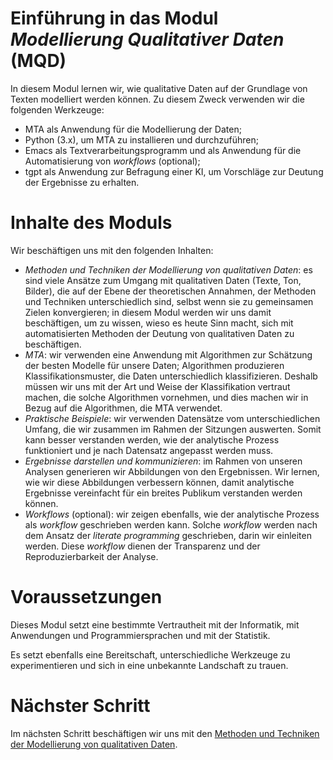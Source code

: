 * Einführung in das Modul /Modellierung Qualitativer Daten/ (MQD)

In diesem Modul lernen wir, wie qualitative Daten auf der Grundlage von Texten modelliert werden können. Zu diesem Zweck verwenden wir die folgenden Werkzeuge:

- MTA als Anwendung für die Modellierung der Daten;
- Python (3.x), um MTA zu installieren und durchzuführen;
- Emacs als Textverarbeitungsprogramm und als Anwendung für die Automatisierung von /workflows/ (optional);
- tgpt als Anwendung zur Befragung einer KI, um Vorschläge zur Deutung der Ergebnisse zu erhalten.

* Inhalte des Moduls

Wir beschäftigen uns mit den folgenden Inhalten:

- /Methoden und Techniken der Modellierung von qualitativen Daten/: es sind viele Ansätze zum Umgang mit qualitativen Daten (Texte, Ton, Bilder), die auf der Ebene der theoretischen Annahmen, der Methoden und Techniken unterschiedlich sind, selbst wenn sie zu gemeinsamen Zielen konvergieren; in diesem Modul werden wir uns damit beschäftigen, um zu wissen, wieso es heute Sinn macht, sich mit automatisierten Methoden der Deutung von qualitativen Daten zu beschäftigen.
- /MTA/: wir verwenden eine Anwendung mit Algorithmen zur Schätzung der besten Modelle für unsere Daten; Algorithmen produzieren Klassifikationsmuster, die Daten unterschiedlich klassifizieren. Deshalb müssen wir uns mit der Art und Weise der Klassifikation vertraut machen, die solche Algorithmen vornehmen, und dies machen wir in Bezug auf die Algorithmen, die MTA verwendet.
- /Praktische Beispiele/: wir verwenden Datensätze vom unterschiedlichen Umfang, die wir zusammen im Rahmen der Sitzungen auswerten. Somit kann besser verstanden werden, wie der analytische Prozess funktioniert und je nach Datensatz angepasst werden muss.
- /Ergebnisse darstellen und kommunizieren/: im Rahmen von unseren Analysen generieren wir Abbildungen von den Ergebnissen. Wir lernen, wie wir diese Abbildungen verbessern können, damit analytische Ergebnisse vereinfacht für ein breites Publikum verstanden werden können.
- /Workflows/ (optional): wir zeigen ebenfalls, wie der analytische Prozess als /workflow/ geschrieben werden kann. Solche /workflow/ werden nach dem Ansatz der /literate programming/ geschrieben, darin wir einleiten werden. Diese /workflow/ dienen der Transparenz und der Reproduzierbarkeit der Analyse.

* Voraussetzungen

Dieses Modul setzt eine bestimmte Vertrautheit mit der Informatik, mit Anwendungen und Programmiersprachen und mit der Statistik.

Es setzt ebenfalls eine Bereitschaft, unterschiedliche Werkzeuge zu experimentieren und sich in eine unbekannte Landschaft zu trauen.

* Nächster Schritt

Im nächsten Schritt beschäftigen wir uns mit den [[./Lecture-2-de.org][Methoden und Techniken der Modellierung von qualitativen Daten]].
